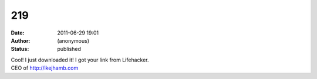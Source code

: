 219
###
:date: 2011-06-29 19:01
:author: (anonymous)
:status: published

| Cool! I just downloaded it! I got your link from Lifehacker.
| CEO of http://ikejhamb.com
